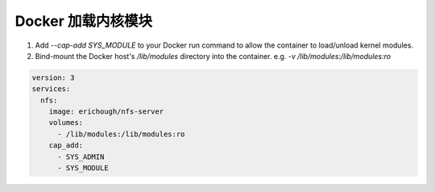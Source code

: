 Docker 加载内核模块
================================================================================

1. Add `--cap-add SYS_MODULE` to your Docker run command to allow the container to load/unload kernel modules.
2. Bind-mount the Docker host's `/lib/modules` directory into the container. e.g. `-v /lib/modules:/lib/modules:ro`


.. code-block::

   version: 3
   services:
     nfs:
       image: erichough/nfs-server
       volumes:
         - /lib/modules:/lib/modules:ro
       cap_add:
         - SYS_ADMIN
         - SYS_MODULE
